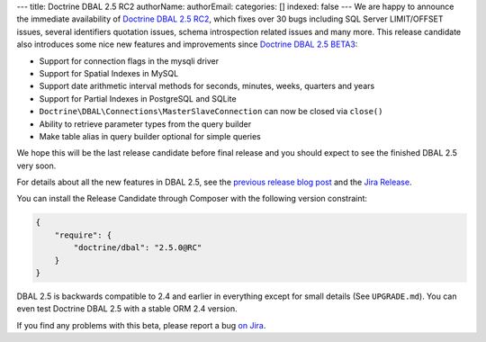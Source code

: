 ---
title: Doctrine DBAL 2.5 RC2
authorName: 
authorEmail: 
categories: []
indexed: false
---
We are happy to announce the immediate availability of `Doctrine DBAL 2.5 RC2`_,
which fixes over 30 bugs including SQL Server LIMIT/OFFSET issues, several identifiers quotation
issues, schema introspection related issues and many more.
This release candidate also introduces some nice new features and improvements since
`Doctrine DBAL 2.5 BETA3`_:

- Support for connection flags in the mysqli driver
- Support for Spatial Indexes in MySQL
- Support date arithmetic interval methods for seconds, minutes, weeks, quarters and years
- Support for Partial Indexes in PostgreSQL and SQLite
- ``Doctrine\DBAL\Connections\MasterSlaveConnection`` can now be closed via ``close()``
- Ability to retrieve parameter types from the query builder
- Make table alias in query builder optional for simple queries

We hope this will be the last release candidate before final release and you should expect
to see the finished DBAL 2.5 very soon.

For details about all the new features in DBAL 2.5, see the `previous release
blog post <http://www.doctrine-project.org/2014/02/21/doctrine_2_5_beta3.html>`_
and the `Jira Release
<http://www.doctrine-project.org/jira/browse/DBAL/fixforversion/10523>`_.

You can install the Release Candidate through Composer with the following version
constraint:

.. code-block:: json

    {
        "require": {
            "doctrine/dbal": "2.5.0@RC"
        }
    }

DBAL 2.5 is backwards compatible to 2.4 and earlier in everything except for small
details (See ``UPGRADE.md``). You can even test Doctrine DBAL 2.5 with a stable
ORM 2.4 version.

If you find any problems with this beta, please report a bug `on Jira
<http://www.doctrine-project.org/jira>`_.

.. _Doctrine DBAL 2.5 RC2: https://github.com/doctrine/dbal/releases/tag/v2.5.0-RC2
.. _Doctrine DBAL 2.5 BETA3: https://github.com/doctrine/dbal/releases/tag/v2.5.0-BETA3
